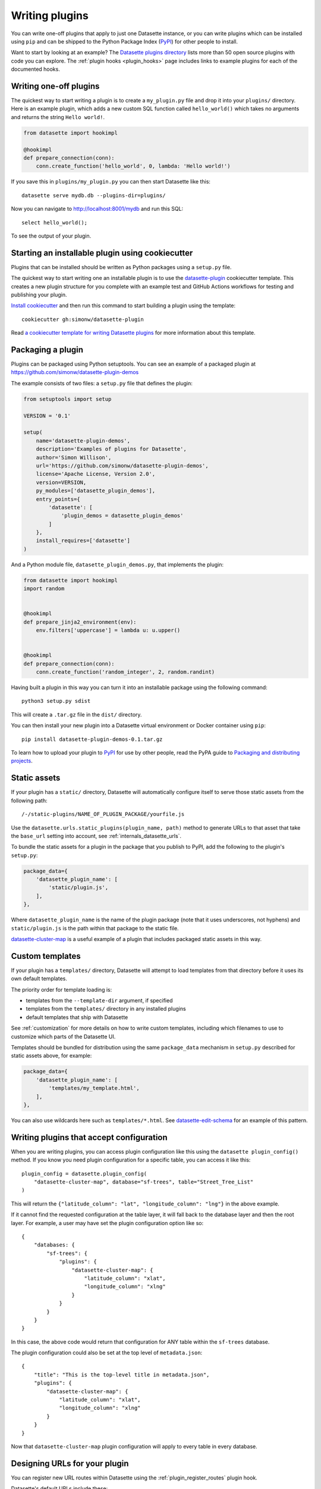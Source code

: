 .. _writing_plugins:

Writing plugins
===============

You can write one-off plugins that apply to just one Datasette instance, or you can write plugins which can be installed using ``pip`` and can be shipped to the Python Package Index (`PyPI <https://pypi.org/>`__) for other people to install.

Want to start by looking at an example? The `Datasette plugins directory <https://datasette.io/plugins>`__ lists more than 50 open source plugins with code you can explore. The :ref:`plugin hooks <plugin_hooks>` page includes links to example plugins for each of the documented hooks.

.. _writing_plugins_one_off:

Writing one-off plugins
-----------------------

The quickest way to start writing a plugin is to create a ``my_plugin.py`` file and drop it into your ``plugins/`` directory. Here is an example plugin, which adds a new custom SQL function called ``hello_world()`` which takes no arguments and returns the string ``Hello world!``.

.. code-block:: python

    from datasette import hookimpl

    @hookimpl
    def prepare_connection(conn):
        conn.create_function('hello_world', 0, lambda: 'Hello world!')

If you save this in ``plugins/my_plugin.py`` you can then start Datasette like this::

    datasette serve mydb.db --plugins-dir=plugins/

Now you can navigate to http://localhost:8001/mydb and run this SQL::

    select hello_world();

To see the output of your plugin.

.. _writing_plugins_cookiecutter:

Starting an installable plugin using cookiecutter
-------------------------------------------------

Plugins that can be installed should be written as Python packages using a ``setup.py`` file.

The quickest way to start writing one an installable plugin is to use the `datasette-plugin <https://github.com/simonw/datasette-plugin>`__ cookiecutter template. This creates a new plugin structure for you complete with an example test and GitHub Actions workflows for testing and publishing your plugin.

`Install cookiecutter <https://cookiecutter.readthedocs.io/en/1.7.2/installation.html>`__ and then run this command to start building a plugin using the template::

    cookiecutter gh:simonw/datasette-plugin

Read `a cookiecutter template for writing Datasette plugins <https://simonwillison.net/2020/Jun/20/cookiecutter-plugins/>`__ for more information about this template.

.. _writing_plugins_packaging:

Packaging a plugin
------------------

Plugins can be packaged using Python setuptools. You can see an example of a packaged plugin at https://github.com/simonw/datasette-plugin-demos

The example consists of two files: a ``setup.py`` file that defines the plugin:

.. code-block:: python

    from setuptools import setup

    VERSION = '0.1'

    setup(
        name='datasette-plugin-demos',
        description='Examples of plugins for Datasette',
        author='Simon Willison',
        url='https://github.com/simonw/datasette-plugin-demos',
        license='Apache License, Version 2.0',
        version=VERSION,
        py_modules=['datasette_plugin_demos'],
        entry_points={
            'datasette': [
                'plugin_demos = datasette_plugin_demos'
            ]
        },
        install_requires=['datasette']
    )

And a Python module file, ``datasette_plugin_demos.py``, that implements the plugin:

.. code-block:: python

    from datasette import hookimpl
    import random


    @hookimpl
    def prepare_jinja2_environment(env):
        env.filters['uppercase'] = lambda u: u.upper()


    @hookimpl
    def prepare_connection(conn):
        conn.create_function('random_integer', 2, random.randint)


Having built a plugin in this way you can turn it into an installable package using the following command::

    python3 setup.py sdist

This will create a ``.tar.gz`` file in the ``dist/`` directory.

You can then install your new plugin into a Datasette virtual environment or Docker container using ``pip``::

    pip install datasette-plugin-demos-0.1.tar.gz

To learn how to upload your plugin to `PyPI <https://pypi.org/>`_ for use by other people, read the PyPA guide to `Packaging and distributing projects <https://packaging.python.org/tutorials/distributing-packages/>`_.

.. _writing_plugins_static_assets:

Static assets
-------------

If your plugin has a ``static/`` directory, Datasette will automatically configure itself to serve those static assets from the following path::

    /-/static-plugins/NAME_OF_PLUGIN_PACKAGE/yourfile.js

Use the ``datasette.urls.static_plugins(plugin_name, path)`` method to generate URLs to that asset that take the ``base_url`` setting into account, see :ref:`internals_datasette_urls`.

To bundle the static assets for a plugin in the package that you publish to PyPI, add the following to the plugin's ``setup.py``:

.. code-block:: python

        package_data={
            'datasette_plugin_name': [
                'static/plugin.js',
            ],
        },

Where ``datasette_plugin_name`` is the name of the plugin package (note that it uses underscores, not hyphens) and ``static/plugin.js`` is the path within that package to the static file.

`datasette-cluster-map <https://github.com/simonw/datasette-cluster-map>`__ is a useful example of a plugin that includes packaged static assets in this way.

.. _writing_plugins_custom_templates:

Custom templates
----------------

If your plugin has a ``templates/`` directory, Datasette will attempt to load templates from that directory before it uses its own default templates.

The priority order for template loading is:

* templates from the ``--template-dir`` argument, if specified
* templates from the ``templates/`` directory in any installed plugins
* default templates that ship with Datasette

See :ref:`customization` for more details on how to write custom templates, including which filenames to use to customize which parts of the Datasette UI.

Templates should be bundled for distribution using the same ``package_data`` mechanism in ``setup.py`` described for static assets above, for example:

.. code-block:: python

        package_data={
            'datasette_plugin_name': [
                'templates/my_template.html',
            ],
        },

You can also use wildcards here such as ``templates/*.html``. See `datasette-edit-schema <https://github.com/simonw/datasette-edit-schema>`__ for an example of this pattern.

.. _writing_plugins_configuration:

Writing plugins that accept configuration
-----------------------------------------

When you are writing plugins, you can access plugin configuration like this using the ``datasette plugin_config()`` method. If you know you need plugin configuration for a specific table, you can access it like this::

    plugin_config = datasette.plugin_config(
        "datasette-cluster-map", database="sf-trees", table="Street_Tree_List"
    )

This will return the ``{"latitude_column": "lat", "longitude_column": "lng"}`` in the above example.

If it cannot find the requested configuration at the table layer, it will fall back to the database layer and then the root layer. For example, a user may have set the plugin configuration option like so::

    {
        "databases: {
            "sf-trees": {
                "plugins": {
                    "datasette-cluster-map": {
                        "latitude_column": "xlat",
                        "longitude_column": "xlng"
                    }
                }
            }
        }
    }

In this case, the above code would return that configuration for ANY table within the ``sf-trees`` database.

The plugin configuration could also be set at the top level of ``metadata.json``::

    {
        "title": "This is the top-level title in metadata.json",
        "plugins": {
            "datasette-cluster-map": {
                "latitude_column": "xlat",
                "longitude_column": "xlng"
            }
        }
    }

Now that ``datasette-cluster-map`` plugin configuration will apply to every table in every database.

.. _writing_plugins_designing_urls:

Designing URLs for your plugin
------------------------------

You can register new URL routes within Datasette using the :ref:`plugin_register_routes` plugin hook.

Datasette's default URLs include these:

- ``/dbname`` - database page
- ``/dbname/tablename`` - table page
- ``/dbname/tablename/pk`` - row page

See :ref:`pages` and :ref:`introspection` for more default URL routes.

To avoid accidentally conflicting with a database file that may be loaded into Datasette, plugins should register URLs using a ``/-/`` prefix. For example, if your plugin adds a new interface for uploading Excel files you might register a URL route like this one:

- ``/-/upload-excel``

Try to avoid registering URLs that clash with other plugins that your users might have installed. There is no central repository of reserved URL paths (yet) but you can review existing plugins by browsing the `datasette-plugin topic <https://github.com/topics/datasette-plugin>`__ on GitHub.

If your plugin includes functionality that relates to a specific database you could also register a URL route like this:

- ``/dbname/-/upload-excel``

Or for a specific table like this:

- ``/dbname/tablename/-/modify-table-schema``

Note that a row could have a primary key of ``-`` and this URL scheme will still work, because Datasette row pages do not ever have a trailing slash followed by additional path components.

.. _writing_plugins_building_urls:

Building URLs within plugins
----------------------------

Plugins that define their own custom user interface elements may need to link to other pages within Datasette.

This can be a bit tricky if the Datasette instance is using the :ref:`setting_base_url` configuration setting to run behind a proxy, since that can cause Datasette's URLs to include an additional prefix.

The ``datasette.urls`` object provides internal methods for correctly generating URLs to different pages within Datasette, taking any ``base_url`` configuration into account.

This object is exposed in templates as the ``urls`` variable, which can be used like this:

.. code-block:: jinja

    Back to the <a href="{{ urls.instance() }}">Homepage</a>

See :ref:`internals_datasette_urls` for full details on this object.
